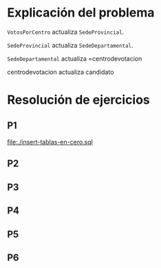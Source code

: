 #+PROPERTY: HEADER-ARGS:SQL+ :dbengine postgres

* Explicación del problema

=VotosPorCentro= actualiza =SedeProvincial=.

=SedeProvincial= actualiza =SedeDepartamental=.

=SedeDepartamental= actualiza =centrodevotacion

centrodevotacion actualiza candidato

* Resolución de ejercicios

** P1

[[file:./insert-tablas-en-cero.sql]]

** P2
** P3
** P4 
** P5 
** P6
